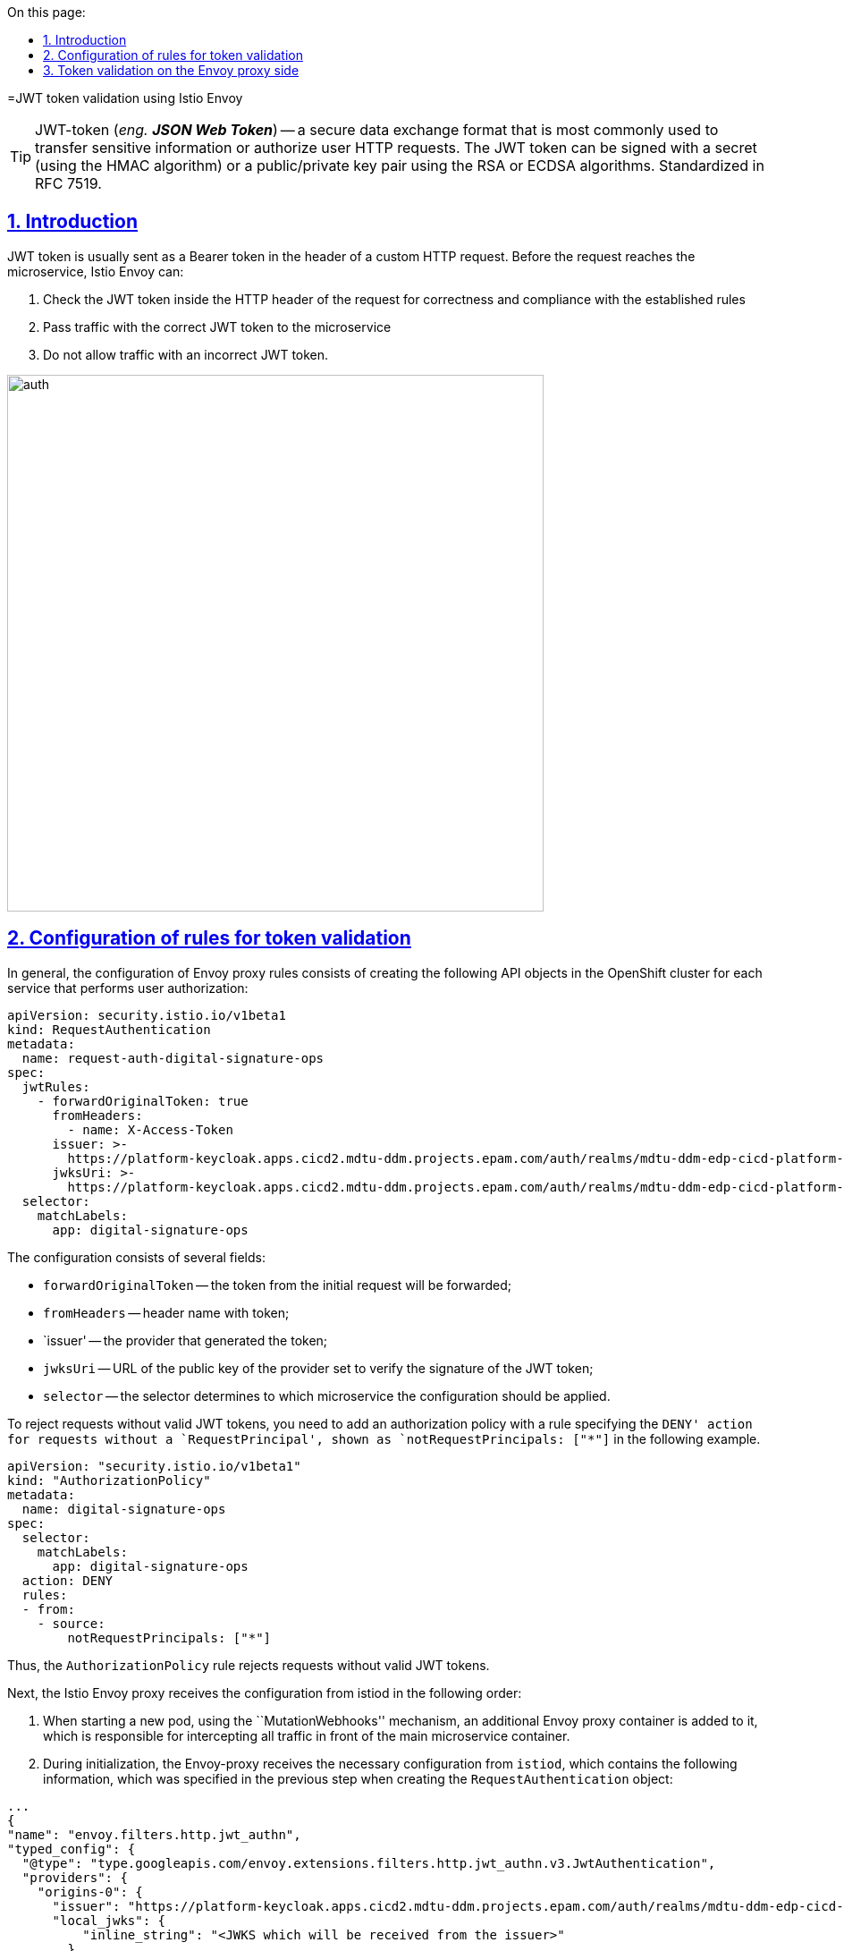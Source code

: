:toc-title: On this page:
:toc: auto
:toclevels: 5
:experimental:
:sectnums:
:sectnumlevels: 5
:sectanchors:
:sectlinks:
:partnums:


//= Валідація JWT-токенів за допомогою Istio Envoy
=JWT token validation using Istio Envoy

:sectanchors:

//TIP: JWT-token (_eng. **JSON Web Token**_) -- формат безпечного обміну даними, який використовується найчастіше для передачі чутливої інформації або авторизації HTTP-запитів користувачів. JWT-токен може бути підписаний секретом (за допомогою HMAC алгоритму) або пар відкритий/приватний ключ використовуючи алгоритми RSA або ECDSA. Стандартизований у RFC 7519.
TIP: JWT-token (_eng. **JSON Web Token**_) -- a secure data exchange format that is most commonly used to transfer sensitive information or authorize user HTTP requests. The JWT token can be signed with a secret (using the HMAC algorithm) or a public/private key pair using the RSA or ECDSA algorithms. Standardized in RFC 7519.

//== Вступ
== Introduction

//JWT-токен зазвичай відправляється як Bearer токен у заголовку користувацького HTTP запиту. Перед тим як запит досягне мікросервісу, Istio Envoy може:
JWT token is usually sent as a Bearer token in the header of a custom HTTP request. Before the request reaches the microservice, Istio Envoy can:
////
. Перевірити JWT-токен всередині заголовку HTTP запиту на коректність та відповідність встановленим правилам
. Пропускати трафік з коректним JWT-токеном у мікросервіс
. Не пропускати трафік з не коректним JWT-токеном.
////

. Check the JWT token inside the HTTP header of the request for correctness and compliance with the established rules
. Pass traffic with the correct JWT token to the microservice
. Do not allow traffic with an incorrect JWT token.

image::architecture/platform/operational/service-mesh/istio/auth.svg[width=600,float="center",align="center"]

:sectnums:

//== Конфігурація правил для валідації токенів
== Configuration of rules for token validation

//Загалом, конфігурація Envoy проксі правил складається зі створення наступних API обʼєктів у OpenShift кластері для кожного сервісу, який виконує авторизацію користувачів:
In general, the configuration of Envoy proxy rules consists of creating the following API objects in the OpenShift cluster for each service that performs user authorization:

[source,yaml]
----
apiVersion: security.istio.io/v1beta1
kind: RequestAuthentication
metadata:
  name: request-auth-digital-signature-ops
spec:
  jwtRules:
    - forwardOriginalToken: true
      fromHeaders:
        - name: X-Access-Token
      issuer: >-
        https://platform-keycloak.apps.cicd2.mdtu-ddm.projects.epam.com/auth/realms/mdtu-ddm-edp-cicd-platform-sit-officer-portal
      jwksUri: >-
        https://platform-keycloak.apps.cicd2.mdtu-ddm.projects.epam.com/auth/realms/mdtu-ddm-edp-cicd-platform-sit-officer-portal/protocol/openid-connect/certs
  selector:
    matchLabels:
      app: digital-signature-ops

----
////
Конфігурація складається з декількох полів:

- `forwardOriginalToken` -- токен з початкового запиту буде переданий далі;
- `fromHeaders` -- імʼя заголовока з токеном;
- `issuer` -- постачальник який сгенерував токен;
- `jwksUri` -- URL-адреса відкритого ключа постачальника, встановленого для перевірки підпису JWT-токена;
- `selector` -- селектор визначає до якого мікросервісу треба застосувати конфігурацію.

Щоб відхилити запити без коректних JWT-токенів, треба додати політику авторизації з правилом, що вказує дію `DENY` для запитів без `RequestPrincipal`, що відображаються як `notRequestPrincipals: ["*"]` у наступному прикладі.
////
The configuration consists of several fields:

- `forwardOriginalToken` -- the token from the initial request will be forwarded;
- `fromHeaders` -- header name with token;
- `issuer' -- the provider that generated the token;
- `jwksUri` -- URL of the public key of the provider set to verify the signature of the JWT token;
- `selector` -- the selector determines to which microservice the configuration should be applied.

To reject requests without valid JWT tokens, you need to add an authorization policy with a rule specifying the `DENY' action for requests without a `RequestPrincipal', shown as `notRequestPrincipals: ["*"]` in the following example.

[source,yaml]
----
apiVersion: "security.istio.io/v1beta1"
kind: "AuthorizationPolicy"
metadata:
  name: digital-signature-ops
spec:
  selector:
    matchLabels:
      app: digital-signature-ops
  action: DENY
  rules:
  - from:
    - source:
        notRequestPrincipals: ["*"]
----
////
Таким чином, правило `AuthorizationPolicy` відхиляє запити без коректних JWT-токенів.

Далі Istio Envoy проксі отримує конфігурацію з istiod у наступному порядку:

 . При старті нової поди, за допомогою механізму `MutationWebhooks`, у неї додається додатковий контейнер Envoy проксі, який відповідає за перехоплення усього трафіку перед основним контейнером мікросервісу.

 . При ініціалізації Envoy-проксі отримує необхідну конфігурацію від `istiod`, яка містить у собі наступну інформацію, яку було задано на минулому кроці при створенні `RequestAuthentication` обʼєкту:
////

Thus, the `AuthorizationPolicy` rule rejects requests without valid JWT tokens.

Next, the Istio Envoy proxy receives the configuration from istiod in the following order:

. When starting a new pod, using the ``MutationWebhooks'' mechanism, an additional Envoy proxy container is added to it, which is responsible for intercepting all traffic in front of the main microservice container.

. During initialization, the Envoy-proxy receives the necessary configuration from `istiod`, which contains the following information, which was specified in the previous step when creating the `RequestAuthentication` object:

[source,json]
----
...
{
"name": "envoy.filters.http.jwt_authn",
"typed_config": {
  "@type": "type.googleapis.com/envoy.extensions.filters.http.jwt_authn.v3.JwtAuthentication",
  "providers": {
    "origins-0": {
      "issuer": "https://platform-keycloak.apps.cicd2.mdtu-ddm.projects.epam.com/auth/realms/mdtu-ddm-edp-cicd-sk-test-qa-admin",
      "local_jwks": {
          "inline_string": "<JWKS which will be received from the issuer>"
        },
      "forward": true,
      "from_headers": [{
         "name": "X-Access-Token"
       }],
      "payload_in_metadata": "https://platform-keycloak.apps.cicd2.mdtu-ddm.projects.epam.com/auth/realms/mdtu-ddm-edp-cicd-sk-test-qa-admin"
}
...
----
////
 . На наступному кроці Envoy проксі використовуючи URL з поля `issuer` отримує JWKS з відкритим ключем від мікросервісу генерації JWT-токенів (Keycloak) та записує його у `local_jwks` поле. За замовчуванням, тривалість, після якої термін дії кешованого відкритого ключа закінчиться https://github.com/envoyproxy/envoy/blob/9d5627a0879b0a029e90515137c108e1d2884bfc/api/envoy/extensions/filters/http/jwt_authn/v3/config.proto#L308[дорівнює] 2 хвилинам.

 . Далі виконується інша додаткова конфігурація та невдовзі Envoy проксі готовий обробляти запити.
////
. In the next step, the Envoy proxy, using the URL from the `issuer` field, receives JWKS with a public key from the JWT token generation microservice (Keycloak) and writes it in the `local_jwks` field. By default, the duration after which the cached public key will expire is https://github.com/envoyproxy/envoy/blob/9d5627a0879b0a029e90515137c108e1d2884bfc/api/envoy/extensions/filters/http/jwt_authn/v3/config.proto#L308[ ] for 2 minutes.

. Next, another additional configuration is performed and soon the Envoy proxy is ready to process requests.

//== Валідація токенів на стороні Envoy проксі
== Token validation on the Envoy proxy side
////
Кожний запит який надходить на мікросервіс перехоплюється Envoy проксі та перевіряється на відповідність вказану у `RequestAuthentication`, а саме:

. Перевірка чи присутній JWT-токен взагалі
. Отримання JWT-токена з заголовку
. Перевірка JWT-токена за допомогою відкритого ключа отриманого раніше з URL.

Далі наведений приклад Envoy логів:
////
Every request that comes to the microservice is intercepted by the Envoy proxy and checked for compliance specified in `RequestAuthentication`, namely:

. Checking if the JWT token is present at all
. Getting the JWT token from the header
. Validating the JWT token using the public key obtained earlier from the URL.

The following is an example of Envoy logs:
----
2021-12-24T12:48:45.867291Z	debug	envoy http	[C8][S790218861205563098] request end stream
2021-12-24T12:48:45.867334Z	debug	envoy jwt	Called Filter : setDecoderFilterCallbacks
2021-12-24T12:48:45.867376Z	debug	envoy jwt	Called Filter : decodeHeaders
2021-12-24T12:48:45.867393Z	debug	envoy jwt	Prefix requirement '/' matched.
2021-12-24T12:48:45.867400Z	debug	envoy jwt	extract x-access-token
2021-12-24T12:48:45.867447Z	debug	envoy jwt	Jwt authentication completed with: OK
2021-12-24T12:48:45.867497Z	debug	envoy filter	AuthenticationFilter::decodeHeaders with config
policy {
  peers {
    mtls {
      mode: PERMISSIVE
    }
  }
  origins {
    jwt {
      issuer: "https://platform-keycloak.apps.cicd2.mdtu-ddm.projects.epam.com/auth/realms/mdtu-ddm-edp-cicd-sk-test-qa-admin"
    }
  }
  origins {
    jwt {
      issuer: "https://platform-keycloak.apps.cicd2.mdtu-ddm.projects.epam.com/auth/realms/mdtu-ddm-edp-cicd-sk-test-qa-citizen-portal"
    }
  }
  origins {
    jwt {
      issuer: "https://platform-keycloak.apps.cicd2.mdtu-ddm.projects.epam.com/auth/realms/mdtu-ddm-edp-cicd-sk-test-qa-external-system"
    }
  }
  origins {
    jwt {
      issuer: "https://platform-keycloak.apps.cicd2.mdtu-ddm.projects.epam.com/auth/realms/mdtu-ddm-edp-cicd-sk-test-qa-officer-portal"
    }
  }
  origin_is_optional: true
  principal_binding: USE_ORIGIN
}
skip_validate_trust_domain: true

2021-12-24T12:48:45.867507Z	debug	envoy filter	[C8] validateX509 mode PERMISSIVE: ssl=false, has_user=false

2021-12-24T12:48:45.867616Z	debug	envoy rbac	checking request: requestedServerName: , sourceIP: 10.128.32.10:55660, directRemoteIP: 10.128.32.10:55660, remoteIP: 10.128.32.10:55660,localAddress: 10.130.18.67:8080, ssl: none, headers: ':authority', '10.130.18.67:8080'

2021-12-24T12:48:45.867628Z	debug	envoy rbac	enforced allowed, matched policy none
----
